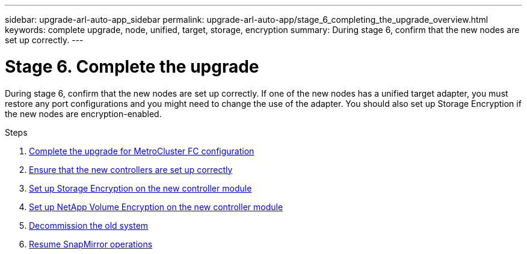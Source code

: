 ---
sidebar: upgrade-arl-auto-app_sidebar
permalink: upgrade-arl-auto-app/stage_6_completing_the_upgrade_overview.html
keywords: complete upgrade, node, unified, target, storage, encryption
summary: During stage 6, confirm that the new nodes are set up correctly.
---

= Stage 6. Complete the upgrade
:hardbreaks:
:nofooter:
:icons: font
:linkattrs:
:imagesdir: ./media/

//
// This file was created with NDAC Version 2.0 (August 17, 2020)
//
// 2020-12-02 14:33:55.716735
//

[.lead]
During stage 6, confirm that the new nodes are set up correctly. If one of the new nodes has a unified target adapter, you must restore any port configurations and you might need to change the use of the adapter. You should also set up Storage Encryption if the new nodes are encryption-enabled.

.Steps

. link:completing_the_upgrade_for_metrocluster_fc_configuration.html[Complete the upgrade for MetroCluster FC configuration]
. link:ensuring_that_the_new_controllers_are_set_up_correctly.html[Ensure that the new controllers are set up correctly]
. link:setting_up_storage_encryption_on_the_new_controller_module.html[Set up Storage Encryption on the new controller module]
. link:setting_up_netapp_volume_encryption_on_the_new_controller_module.html[Set up NetApp Volume Encryption on the new controller module]
. link:decommissioning_the_old_system.html[Decommission the old system]
. link:resuming_snapmirror_operations.html[Resume SnapMirror operations]
// 11 DEC 2020, thomi, checked
